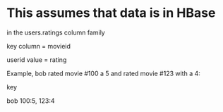 * This assumes that data is in HBase
  in the users.ratings column family

  key     column = movieid

  userid  value = rating

  Example, bob rated movie #100 a 5 and rated movie #123 with a 4:

  key

  bob    100:5, 123:4
